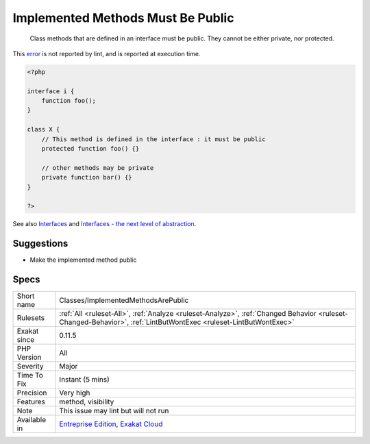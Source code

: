 .. _classes-implementedmethodsarepublic:

.. _implemented-methods-must-be-public:

Implemented Methods Must Be Public
++++++++++++++++++++++++++++++++++

  Class methods that are defined in an interface must be public. They cannot be either private, nor protected.
This `error <https://www.php.net/error>`_ is not reported by lint, and is reported at execution time.

.. code-block:: php
   
   <?php
   
   interface i {
       function foo();
   }
   
   class X {
       // This method is defined in the interface : it must be public
       protected function foo() {}
       
       // other methods may be private
       private function bar() {}
   }
   
   ?>

See also `Interfaces <https://www.php.net/manual/en/language.oop5.interfaces.php>`_ and `Interfaces - the next level of abstraction <https://phpenthusiast.com/object-oriented-php-tutorials/interfaces>`_.


Suggestions
___________

* Make the implemented method public




Specs
_____

+--------------+------------------------------------------------------------------------------------------------------------------------------------------------------------------+
| Short name   | Classes/ImplementedMethodsArePublic                                                                                                                              |
+--------------+------------------------------------------------------------------------------------------------------------------------------------------------------------------+
| Rulesets     | :ref:`All <ruleset-All>`, :ref:`Analyze <ruleset-Analyze>`, :ref:`Changed Behavior <ruleset-Changed-Behavior>`, :ref:`LintButWontExec <ruleset-LintButWontExec>` |
+--------------+------------------------------------------------------------------------------------------------------------------------------------------------------------------+
| Exakat since | 0.11.5                                                                                                                                                           |
+--------------+------------------------------------------------------------------------------------------------------------------------------------------------------------------+
| PHP Version  | All                                                                                                                                                              |
+--------------+------------------------------------------------------------------------------------------------------------------------------------------------------------------+
| Severity     | Major                                                                                                                                                            |
+--------------+------------------------------------------------------------------------------------------------------------------------------------------------------------------+
| Time To Fix  | Instant (5 mins)                                                                                                                                                 |
+--------------+------------------------------------------------------------------------------------------------------------------------------------------------------------------+
| Precision    | Very high                                                                                                                                                        |
+--------------+------------------------------------------------------------------------------------------------------------------------------------------------------------------+
| Features     | method, visibility                                                                                                                                               |
+--------------+------------------------------------------------------------------------------------------------------------------------------------------------------------------+
| Note         | This issue may lint but will not run                                                                                                                             |
+--------------+------------------------------------------------------------------------------------------------------------------------------------------------------------------+
| Available in | `Entreprise Edition <https://www.exakat.io/entreprise-edition>`_, `Exakat Cloud <https://www.exakat.io/exakat-cloud/>`_                                          |
+--------------+------------------------------------------------------------------------------------------------------------------------------------------------------------------+


